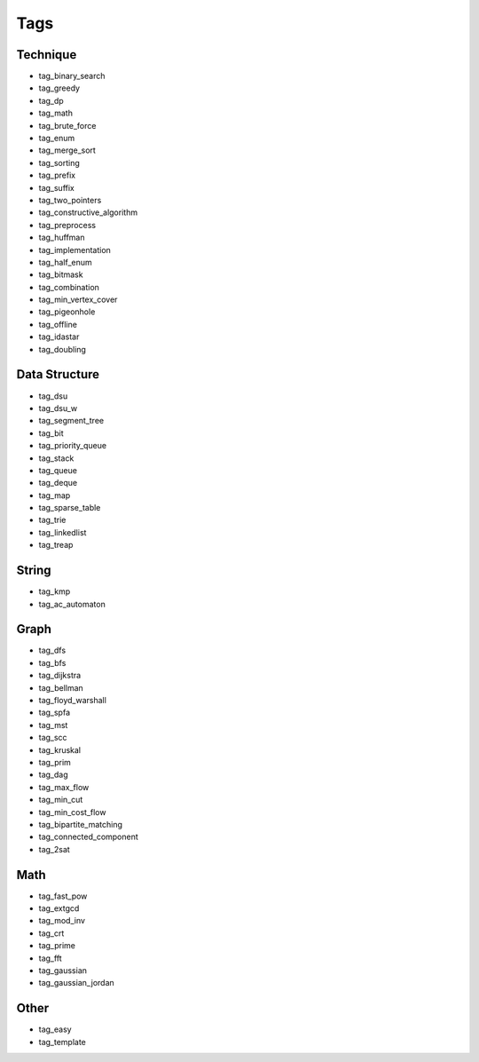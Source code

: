 ########################
Tags
########################

************************
Technique
************************

- tag_binary_search
- tag_greedy
- tag_dp
- tag_math
- tag_brute_force
- tag_enum
- tag_merge_sort
- tag_sorting
- tag_prefix
- tag_suffix
- tag_two_pointers
- tag_constructive_algorithm
- tag_preprocess
- tag_huffman
- tag_implementation
- tag_half_enum
- tag_bitmask
- tag_combination
- tag_min_vertex_cover
- tag_pigeonhole
- tag_offline
- tag_idastar
- tag_doubling

************************
Data Structure
************************

- tag_dsu
- tag_dsu_w
- tag_segment_tree
- tag_bit
- tag_priority_queue
- tag_stack
- tag_queue
- tag_deque
- tag_map
- tag_sparse_table
- tag_trie
- tag_linkedlist
- tag_treap

************************
String
************************

- tag_kmp
- tag_ac_automaton

************************
Graph
************************

- tag_dfs
- tag_bfs
- tag_dijkstra
- tag_bellman
- tag_floyd_warshall
- tag_spfa
- tag_mst
- tag_scc
- tag_kruskal
- tag_prim
- tag_dag
- tag_max_flow
- tag_min_cut
- tag_min_cost_flow
- tag_bipartite_matching
- tag_connected_component
- tag_2sat

************************
Math
************************

- tag_fast_pow
- tag_extgcd
- tag_mod_inv
- tag_crt
- tag_prime
- tag_fft
- tag_gaussian
- tag_gaussian_jordan

************************
Other
************************

- tag_easy
- tag_template
